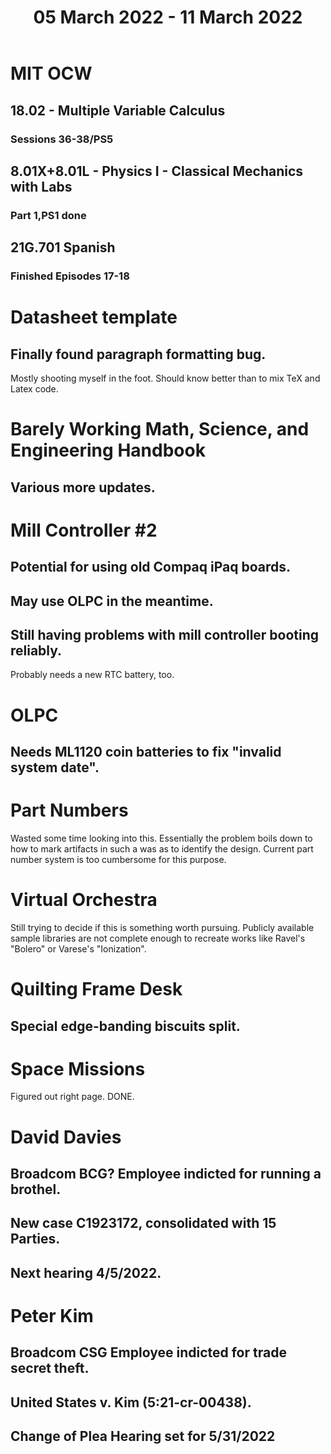 #+TITLE: 05 March 2022 - 11 March 2022

* MIT OCW
** 18.02 - Multiple Variable Calculus
*** Sessions 36-38/PS5
** 8.01X+8.01L - Physics I - Classical Mechanics with Labs
*** Part 1,PS1 done
** 21G.701 Spanish
*** Finished Episodes 17-18
* Datasheet template
**  Finally found paragraph formatting bug.
  Mostly shooting myself in the foot. Should know better than to mix
  TeX and Latex code.
* Barely Working Math, Science, and Engineering Handbook
**  Various more updates.
* Mill Controller #2
** Potential for using old Compaq iPaq boards.
** May use OLPC in the meantime.
** Still having problems with mill controller booting reliably.
   Probably needs a new RTC battery, too.
* OLPC
** Needs ML1120 coin batteries to fix "invalid system date".
* Part Numbers
  Wasted some time looking into this. Essentially the problem boils
  down to how to mark artifacts in such a was as to identify the
  design. Current part number system is too cumbersome for this
  purpose.
* Virtual Orchestra
  Still trying to decide if this is something worth pursuing. Publicly
  available sample libraries are not complete enough to recreate works
  like Ravel's "Bolero" or Varese's "Ionization".
* Quilting Frame Desk
** Special edge-banding biscuits split.
* Space Missions
  Figured out right page. DONE.
* David Davies
** Broadcom BCG? Employee indicted for running a brothel.
** New case C1923172, consolidated with *15* Parties.
** Next hearing 4/5/2022.
* Peter Kim
** Broadcom CSG Employee indicted for trade secret theft.
** United States v. Kim (5:21-cr-00438).
** Change of Plea Hearing set for 5/31/2022

